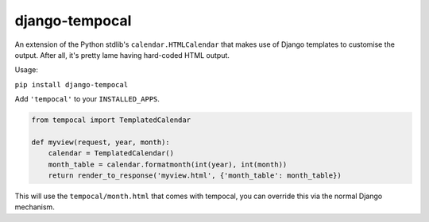 ===============
django-tempocal
===============

An extension of the Python stdlib's ``calendar.HTMLCalendar`` that makes use of Django templates to customise the output. After all, it's pretty lame having hard-coded HTML output.

Usage:

``pip install django-tempocal``

Add ``'tempocal'`` to your ``INSTALLED_APPS``.

.. code:: python

    from tempocal import TemplatedCalendar

    def myview(request, year, month):
        calendar = TemplatedCalendar()
        month_table = calendar.formatmonth(int(year), int(month))
        return render_to_response('myview.html', {'month_table': month_table})

This will use the ``tempocal/month.html`` that comes with tempocal, you can override this via the normal Django mechanism.
